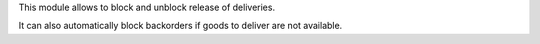 This module allows to block and unblock release of deliveries.

It can also automatically block backorders if goods to deliver are not available.
